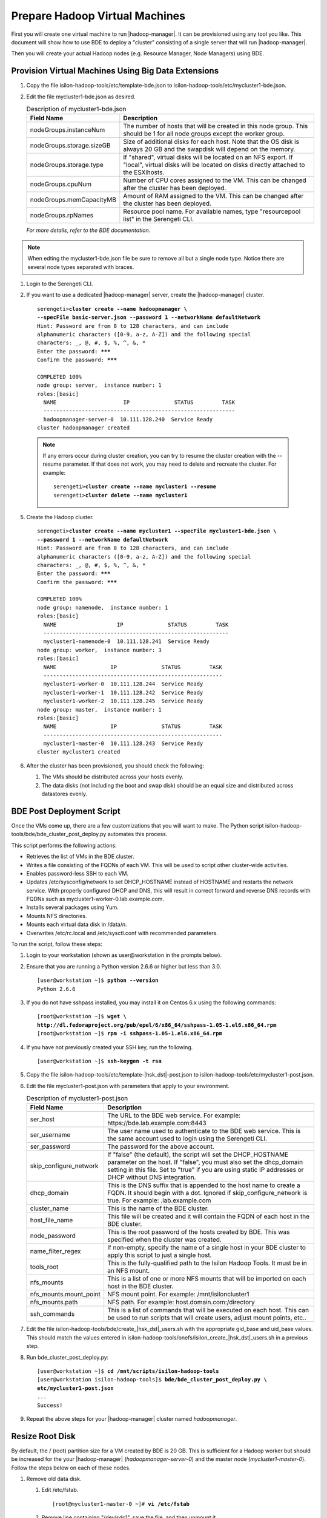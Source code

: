 Prepare Hadoop Virtual Machines
===============================

First you will create one virtual machine to run |hadoop-manager|.
It can be provisioned using any tool you like. This document will show how
to use BDE to deploy a "cluster" consisting of a single server that will
run |hadoop-manager|.

Then you will create your actual Hadoop nodes (e.g. Resource Manager, Node Managers) using BDE.

Provision Virtual Machines Using Big Data Extensions
----------------------------------------------------

#.  Copy the file isilon-hadoop-tools/etc/template-bde.json to
    isilon-hadoop-tools/etc/mycluster1-bde.json.

#.  Edit the file mycluster1-bde.json as desired.

    .. table:: Description of mycluster1-bde.json

      +---------------------------+----------------------------------------------------------+
      | Field Name                | Description                                              |
      +===========================+==========================================================+
      | nodeGroups.instanceNum    | The number of hosts that will be created in this node    |
      |                           | group. This should be 1 for all node groups except the   |
      |                           | worker group.                                            |
      +---------------------------+----------------------------------------------------------+
      | nodeGroups.storage.sizeGB | Size of additional disks for each host. Note that the OS |
      |                           | disk is always 20 GB and the swapdisk will depend on the |
      |                           | memory.                                                  |
      +---------------------------+----------------------------------------------------------+
      | nodeGroups.storage.type   | If "shared", virtual disks will be located on an NFS     |
      |                           | export. If "local", virtual disks will be located on     |
      |                           | disks directly attached to the ESXihosts.                |
      +---------------------------+----------------------------------------------------------+
      | nodeGroups.cpuNum         | Number of CPU cores assigned to the VM. This can be      |
      |                           | changed after the cluster has been deployed.             |
      +---------------------------+----------------------------------------------------------+
      | nodeGroups.memCapacityMB  | Amount of RAM assigned to the VM. This can be changed    |
      |                           | after the cluster has been deployed.                     |
      +---------------------------+----------------------------------------------------------+
      | nodeGroups.rpNames        | Resource pool name. For available names, type            |
      |                           | "resourcepool list" in the Serengeti CLI.                |
      +---------------------------+----------------------------------------------------------+

    *For more details, refer to the BDE documentation.*

.. note::

    When edting the mycluster1-bde.json file be sure to remove all but a single \
    node type.  Notice there are several node types separated with braces.

#. Login to the Serengeti CLI.

#. If you want to use a dedicated |hadoop-manager| server, create the |hadoop-manager| cluster.

   .. parsed-literal::

      serengeti>\ **cluster create --name hadoopmanager \\
      --specFile basic-server.json --password 1 --networkName defaultNetwork**
      Hint: Password are from 8 to 128 characters, and can include
      alphanumeric characters ([0-9, a-z, A-Z]) and the following special
      characters: _, @, #, $, %, ^, &, *
      Enter the password: **\*\*\***
      Confirm the password: **\*\*\***

      COMPLETED 100%
      node group: server,  instance number: 1
      roles:[basic]
        NAME                     IP              STATUS         TASK
        ------------------------------------------------------------
        hadoopmanager-server-0  10.111.128.240  Service Ready
      cluster hadoopmanager created

  .. note::

    If any errors occur during cluster creation, you can try to
    resume the cluster creation with the --resume parameter. If that does
    not work, you may need to delete and recreate the cluster. For example:

    .. parsed-literal::

      serengeti>\ **cluster create --name mycluster1 --resume**
      serengeti>\ **cluster delete --name mycluster1**

5.  Create the Hadoop cluster.

    .. parsed-literal::

      serengeti>\ **cluster create --name mycluster1 --specFile mycluster1-bde.json \\
      --password 1 --networkName defaultNetwork**
      Hint: Password are from 8 to 128 characters, and can include
      alphanumeric characters ([0-9, a-z, A-Z]) and the following special
      characters: _, @, #, $, %, ^, &, *
      Enter the password: **\*\*\***
      Confirm the password: **\*\*\***

      COMPLETED 100%
      node group: namenode,  instance number: 1
      roles:[basic]
        NAME                   IP              STATUS         TASK
        ----------------------------------------------------------
        mycluster1-namenode-0  10.111.128.241  Service Ready     
      node group: worker,  instance number: 3
      roles:[basic]
        NAME                 IP              STATUS         TASK
        --------------------------------------------------------
        mycluster1-worker-0  10.111.128.244  Service Ready     
        mycluster1-worker-1  10.111.128.242  Service Ready     
        mycluster1-worker-2  10.111.128.245  Service Ready     
      node group: master,  instance number: 1
      roles:[basic]
        NAME                 IP              STATUS         TASK
        --------------------------------------------------------
        mycluster1-master-0  10.111.128.243  Service Ready     
      cluster mycluster1 created

#.  After the cluster has been provisioned, you should check the following:

    #.  The VMs should be distributed across your hosts evenly.

    #.  The data disks (not including the boot and swap disk) should be
        an equal size and distributed across datastores evenly.

BDE Post Deployment Script
--------------------------

Once the VMs come up, there are a few customizations that you will want
to make. The Python script
isilon-hadoop-tools/bde/bde\_cluster\_post\_deploy.py automates this
process.

This script performs the following actions:

- Retrieves the list of VMs in the BDE cluster.

- Writes a file consisting of the FQDNs of each VM. This will
  be used to script other cluster-wide activities.

- Enables password-less SSH to each VM.

- Updates /etc/sysconfig/network to set DHCP\_HOSTNAME instead
  of HOSTNAME and restarts the network service. With properly configured
  DHCP and DNS, this will result in correct forward and reverse DNS
  records with FQDNs such as mycluster1-worker-0.lab.example.com.

- Installs several packages using Yum.

- Mounts NFS directories.

- Mounts each virtual data disk in /data/*n*.

- Overwrites /etc/rc.local and /etc/sysctl.conf with
  recommended parameters.

To run the script, follow these steps:

#.  Login to your workstation (shown as user\@workstation in the prompts below).

#.  Ensure that you are running a Python version 2.6.6 or higher but less than 3.0.

    .. parsed-literal::

      [user\@workstation ~]$ **python --version**
      Python 2.6.6

#. If you do not have sshpass installed, you may install it on Centos 6.x using the following commands:

   .. parsed-literal::

    [root\@workstation ~]$ **wget \\
    http://dl.fedoraproject.org/pub/epel/6/x86_64/sshpass-1.05-1.el6.x86_64.rpm**
    [root\@workstation ~]$ **rpm -i sshpass-1.05-1.el6.x86\_64.rpm**

#. If you have not previously created your SSH key, run the following.

   .. parsed-literal::

    [user\@workstation ~]$ **ssh-keygen -t rsa**

#. Copy the file isilon-hadoop-tools/etc/template-\ |hsk_dst|\ -post.json to isilon-hadoop-tools/etc/mycluster1-post.json.

#.  Edit the file mycluster1-post.json with parameters that apply to your environment.

    .. table:: Description of mycluster1-post.json

      +--------------------------+-----------------------------------------------------------+
      | Field Name               | Description                                               |
      +==========================+===========================================================+
      | ser\_host                | The URL to the BDE web service. For example:              |
      |                          | \https://bde.lab.example.com:8443                         |
      +--------------------------+-----------------------------------------------------------+
      | ser\_username            | The user name used to authenticate to the BDE web         |
      |                          | service. This is the same account used to login using the |
      |                          | Serengeti CLI.                                            |
      +--------------------------+-----------------------------------------------------------+
      | ser\_password            | The password for the above account.                       |
      +--------------------------+-----------------------------------------------------------+
      | skip\_configure\_network | If "false" (the default), the script will set the         |
      |                          | DHCP\_HOSTNAME parameter on the host. If "false", you     |
      |                          | must also set the dhcp\_domain setting in this file. Set  |
      |                          | to "true" if you are using static IP addresses or DHCP    |
      |                          | without DNS integration.                                  |
      +--------------------------+-----------------------------------------------------------+
      | dhcp\_domain             | This is the DNS suffix that is appended to the host name  |
      |                          | to create a FQDN. It should begin with a dot. Ignored if  |
      |                          | skip\_configure\_network is true. For example:            |
      |                          | .lab.example.com                                          |
      +--------------------------+-----------------------------------------------------------+
      | cluster\_name            | This is the name of the BDE cluster.                      |
      +--------------------------+-----------------------------------------------------------+
      | host\_file\_name         | This file will be created and it will contain the FQDN of |
      |                          | each host in the BDE cluster.                             |
      +--------------------------+-----------------------------------------------------------+
      | node\_password           | This is the root password of the hosts created by BDE.    |
      |                          | This was specified when the cluster was created.          |
      +--------------------------+-----------------------------------------------------------+
      | name\_filter\_regex      | If non-empty, specify the name of a single host in your   |
      |                          | BDE cluster to apply this script to just a single host.   |
      +--------------------------+-----------------------------------------------------------+
      | tools\_root              | This is the fully-qualified path to the Isilon Hadoop     |
      |                          | Tools. It must be in an NFS mount.                        |
      +--------------------------+-----------------------------------------------------------+
      | nfs\_mounts              | This is a list of one or more NFS mounts that will be     |
      |                          | imported on each host in the BDE cluster.                 |
      +--------------------------+-----------------------------------------------------------+
      | nfs\_mounts.mount\_point | NFS mount point. For example: /mnt/isiloncluster1         |
      +--------------------------+-----------------------------------------------------------+
      | nfs\_mounts.path         | NFS path. For example: host.domain.com:/directory         |
      +--------------------------+-----------------------------------------------------------+
      | ssh\_commands            | This is a list of commands that will be executed on each  |
      |                          | host. This can be used to run scripts that will create    |
      |                          | users, adjust mount points, etc..                         |
      +--------------------------+-----------------------------------------------------------+

#.  Edit the file isilon-hadoop-tools/bde/create\_\ |hsk_dst|\ \_users.sh with
    the appropriate gid\_base and uid\_base values. This should match the
    values entered in
    isilon-hadoop-tools/onefs/isilon\_create\_\ |hsk_dst|\ \_users.sh in a previous
    step.

#.  Run bde\_cluster\_post\_deploy.py:

    .. parsed-literal::

      [user\@workstation ~]$ **cd /mnt/scripts/isilon-hadoop-tools**
      [user\@workstation isilon-hadoop-tools]$ **bde/bde\_cluster\_post\_deploy.py \\
      etc/mycluster1-post.json**
      ...
      Success!

#.  Repeat the above steps for your |hadoop-manager| cluster named *hadoopmanager*.

Resize Root Disk
----------------

By default, the / (root) partition size for a VM created by BDE is 20
GB. This is sufficient for a Hadoop worker but should be increased for
the your |hadoop-manager| (*hadoopmanager-server-0*) and the master node
(*mycluster1-master-0*). Follow the steps below on each of these nodes.

#.  Remove old data disk.

    #.  Edit /etc/fstab.

        .. parsed-literal::

          [root\@mycluster1-master-0 ~]# **vi /etc/fstab**

    #.  Remove line containing "/dev/sdc1", save the file, and then unmount it.

        .. parsed-literal::

          [root\@mycluster1-master-0 ~]# **umount /dev/sdc1**
          [root\@mycluster1-master-0 ~]# **rmdir /data/1**

    #.  Shutdown the VM.

    #.  Use the vSphere Web Client to remove virtual disk 3.

#.  Use the vSphere Web Client to increase the size of virtual disk 1 to 250 GB.

#.  Power on the VM and SSH into it.

#.  Extend the partition.

    .. warning::

      Perform the steps below very carefully. Failure performing these steps may
      result in an unusable system or lost data.

    .. parsed-literal::

      [root\@mycluster1-master-0 ~]# **fdisk /dev/sda**
      WARNING: DOS-compatible mode is deprecated. It's strongly recommended to
               switch off the mode (command 'c') and change display units to
               sectors (command 'u').
      Command (m for help): **d**
      Partition number (1-4): **3**
      Command (m for help): **n**
      Command action
         e   extended
         p   primary partition (1-4)
      **p**
      Partition number (1-4): **3**
      First cylinder (33-32635, default 33):
      Using default value 33
      Last cylinder, +cylinders or +size{K,M,G} (33-32635, default 32635):
      Using default value 32635
      Command (m for help): **w**
      The partition table has been altered!
      Calling ioctl() to re-read partition table.
      WARNING: Re-reading the partition table failed with error 16: Device or
      resource busy.
      The kernel still uses the old table. The new table will be used at
      the next reboot or after you run partprobe(8) or kpartx(8)
      Syncing disks.
      [root\@mycluster1-master-0 ~]# **reboot**

#.  After the server reboots, resize the file system.

    .. parsed-literal::

     [root\@mycluster1-master-0 ~]# **resize2fs /dev/sda3**

Fill Disk
---------

VMware Big Data Extensions creates VMDKs for each of the Hadoop server.
In an Isilon environment, these VMDKs are not used for HDFS, of course,
but large jobs that spill temporary intermediate data to local disks
will utilize the VMDKs. BDE creates VMDKs that are lazy-zeroed. This
means that the VMDKs are created very quickly but the drawback is that
the first write to each sector of the virtual disk is significantly
slower than subsequent writes to the same sector. This means that
optimal VMDK performance may not be achieved until after several days of
normal usage. To accelerate this, you can run the script fill\_disk.py.
This script will create a temporary file on each drive on each Hadoop
server. The file will grow until the disk runs out of space, then the
file will be deleted.

To use the script, provide it with file containing a list of Hadoop
server FQDNs.

.. parsed-literal::

  [user\@workstation etc]$ **/mnt/scripts/isilon-hadoop-tools/bde/fill\_disk.py \\
  mycluster1-hosts.txt**

Resizing Your Cluster
---------------------

VMware Big Data Extensions can be used to resize an existing cluster. It
will allow you to create additional VMs, change the amount RAM for each
VM, and change the number of CPUs for each VM. This can be done through
the vSphere Web Client or from the Serengeti CLI using the "cluster
resize" command. For instance:

.. parsed-literal::

  serengeti>\ **cluster resize --name mycluster1 --nodeGroup worker \\
  --instanceNum 20**
  serengeti>\ **cluster resize --name mycluster1 --nodeGroup worker \\
  --cpuNumPerNode 16 --memCapacityMbPerNode 131072**

After creating new VMs, you will want to run the BDE Post Deployment
script and the Fill Disk script on the new nodes. Then use |hadoop-manager|
to deploy the appropriate Hadoop components.

When changing the CPUs and RAM, you will usually want to change the
amount allocated for YARN or your other services using your Hadoop cluster manager.
